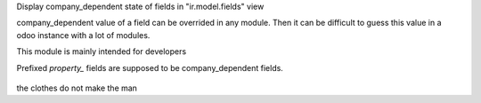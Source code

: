 Display company_dependent state of fields in "ir.model.fields" view

company_dependent value of a field can be overrided in any module.
Then it can be difficult to guess this value in a odoo instance with a lot of modules.

This module is mainly intended for developers


Prefixed `property_` fields are supposed to be company_dependent fields.

.. figure:: ../static/description/screen1.png

the clothes do not make the man
